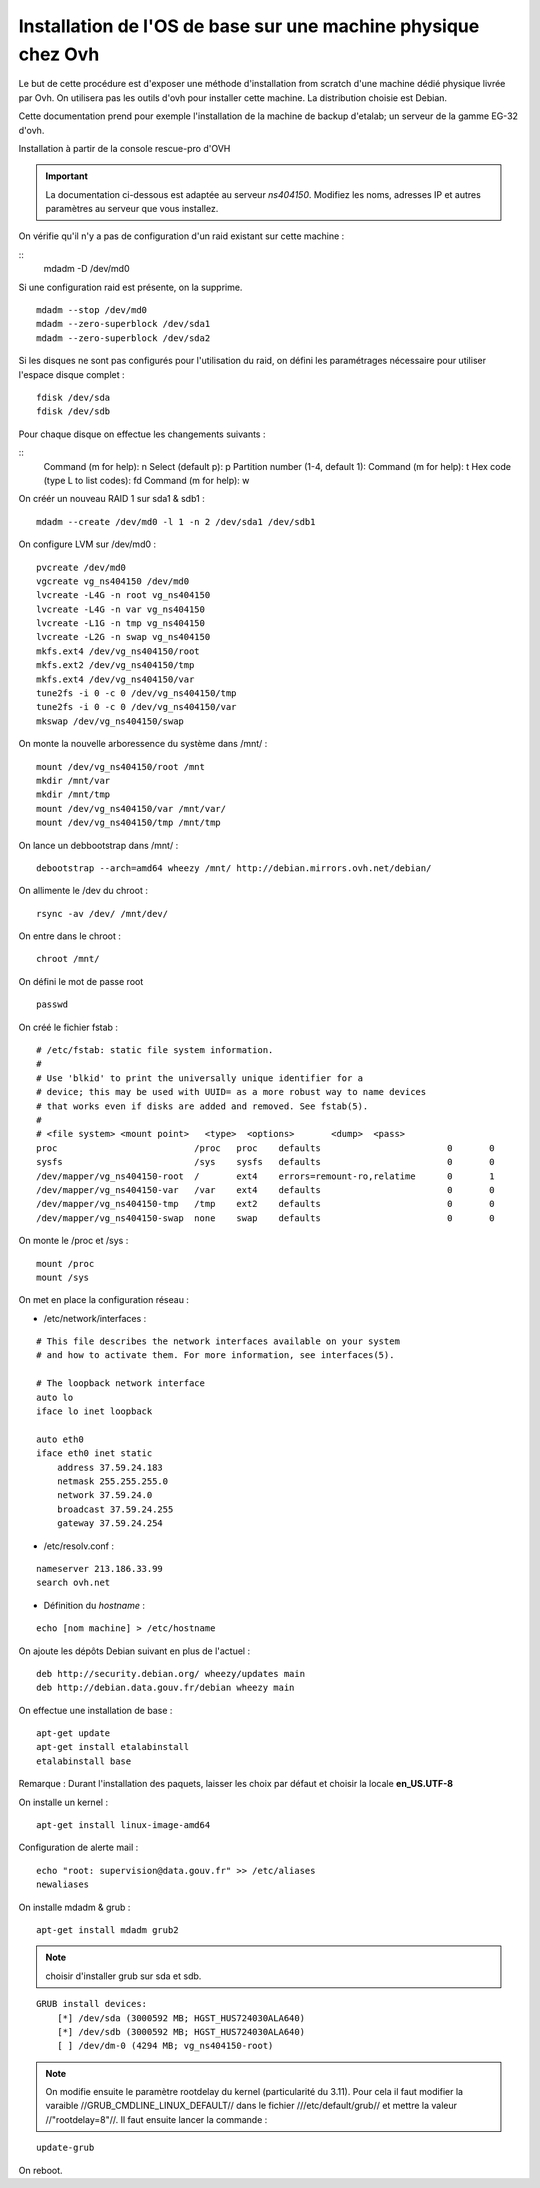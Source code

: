 Installation de l'OS de base sur une  machine physique chez Ovh
===============================================================

Le but de cette procédure est d'exposer une méthode d'installation from scratch d'une machine dédié physique livrée par Ovh. On utilisera pas les outils d'ovh pour installer cette machine. La distribution choisie est Debian. 

Cette documentation prend pour exemple l'installation de la machine de backup d'etalab; un serveur de la gamme EG-32 d'ovh.

Installation à partir de la console rescue-pro d'OVH

.. important:: La documentation ci-dessous est adaptée au serveur *ns404150*. Modifiez les noms, adresses IP et autres paramètres au serveur que vous installez.

On vérifie qu'il n'y a pas de configuration d'un raid existant sur cette machine :

::
    mdadm -D /dev/md0

Si une configuration raid est présente, on la supprime.

::

  mdadm --stop /dev/md0
  mdadm --zero-superblock /dev/sda1
  mdadm --zero-superblock /dev/sda2

Si les disques ne sont pas configurés pour l'utilisation du raid, on défini les paramétrages nécessaire pour utiliser l'espace disque complet :

::

    fdisk /dev/sda
    fdisk /dev/sdb

Pour chaque disque on effectue les changements suivants :

::
    Command (m for help): n
    Select (default p): p
    Partition number (1-4, default 1): 
    Command (m for help): t
    Hex code (type L to list codes): fd
    Command (m for help): w


On créér un nouveau RAID 1 sur sda1 & sdb1 :

::

  mdadm --create /dev/md0 -l 1 -n 2 /dev/sda1 /dev/sdb1  

On configure LVM sur /dev/md0 :

::

  pvcreate /dev/md0
  vgcreate vg_ns404150 /dev/md0
  lvcreate -L4G -n root vg_ns404150
  lvcreate -L4G -n var vg_ns404150
  lvcreate -L1G -n tmp vg_ns404150
  lvcreate -L2G -n swap vg_ns404150
  mkfs.ext4 /dev/vg_ns404150/root 
  mkfs.ext2 /dev/vg_ns404150/tmp
  mkfs.ext4 /dev/vg_ns404150/var
  tune2fs -i 0 -c 0 /dev/vg_ns404150/tmp
  tune2fs -i 0 -c 0 /dev/vg_ns404150/var
  mkswap /dev/vg_ns404150/swap

On monte la nouvelle arboressence du système dans /mnt/ :

::

  mount /dev/vg_ns404150/root /mnt
  mkdir /mnt/var
  mkdir /mnt/tmp
  mount /dev/vg_ns404150/var /mnt/var/
  mount /dev/vg_ns404150/tmp /mnt/tmp

On lance un debbootstrap dans /mnt/ :

::

   debootstrap --arch=amd64 wheezy /mnt/ http://debian.mirrors.ovh.net/debian/

On allimente le /dev du chroot :

::

  rsync -av /dev/ /mnt/dev/

On entre dans le chroot :

::

  chroot /mnt/

On défini le mot de passe root

::

  passwd

On créé le fichier fstab :

::

  # /etc/fstab: static file system information.
  #
  # Use 'blkid' to print the universally unique identifier for a
  # device; this may be used with UUID= as a more robust way to name devices
  # that works even if disks are added and removed. See fstab(5).
  #
  # <file system> <mount point>   <type>  <options>       <dump>  <pass>
  proc                          /proc   proc    defaults                        0       0
  sysfs                         /sys    sysfs   defaults                        0       0
  /dev/mapper/vg_ns404150-root  /       ext4    errors=remount-ro,relatime      0       1
  /dev/mapper/vg_ns404150-var   /var    ext4    defaults                        0       0
  /dev/mapper/vg_ns404150-tmp   /tmp    ext2    defaults                        0       0
  /dev/mapper/vg_ns404150-swap  none    swap    defaults                        0       0

On monte le /proc et /sys :

::

  mount /proc
  mount /sys

On met en place la configuration réseau :

- /etc/network/interfaces :

::

  # This file describes the network interfaces available on your system
  # and how to activate them. For more information, see interfaces(5).
  
  # The loopback network interface
  auto lo
  iface lo inet loopback
  
  auto eth0
  iface eth0 inet static
      address 37.59.24.183
      netmask 255.255.255.0
      network 37.59.24.0
      broadcast 37.59.24.255
      gateway 37.59.24.254

- /etc/resolv.conf :

::

  nameserver 213.186.33.99
  search ovh.net

- Définition du *hostname* :

::

  echo [nom machine] > /etc/hostname

On ajoute les dépôts Debian suivant en plus de l'actuel :

::

  deb http://security.debian.org/ wheezy/updates main
  deb http://debian.data.gouv.fr/debian wheezy main

On effectue une installation de base :

::

  apt-get update
  apt-get install etalabinstall
  etalabinstall base

Remarque : Durant l'installation des paquets, laisser les choix par défaut et choisir la locale **en_US.UTF-8**

On installe un kernel :

::

  apt-get install linux-image-amd64

Configuration de alerte mail :

::
  
  echo "root: supervision@data.gouv.fr" >> /etc/aliases
  newaliases

On installe mdadm & grub :

::

  apt-get install mdadm grub2

.. note:: choisir d'installer grub sur sda et sdb.

::

    GRUB install devices:
        [*] /dev/sda (3000592 MB; HGST_HUS724030ALA640)
        [*] /dev/sdb (3000592 MB; HGST_HUS724030ALA640)
        [ ] /dev/dm-0 (4294 MB; vg_ns404150-root)

.. note:: On modifie ensuite le paramètre rootdelay du kernel (particularité du 3.11). Pour cela il faut modifier la varaible //GRUB_CMDLINE_LINUX_DEFAULT// dans le fichier ///etc/default/grub// et mettre la valeur //"rootdelay=8"//. Il faut ensuite lancer la commande :

::

  update-grub

On reboot.

